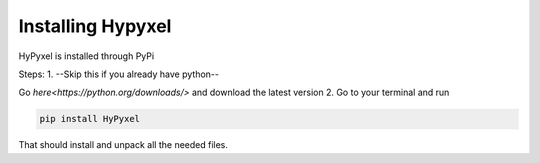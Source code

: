 .. Installing HyPyxel

==================
Installing Hypyxel
==================

HyPyxel is installed through PyPi

Steps:
1. --Skip this if you already have python--

Go `here<https://python.org/downloads/>` and download the latest version
2. Go to your terminal and run 

.. code-block:: none

  pip install HyPyxel
 
That should install and unpack all the needed files.
